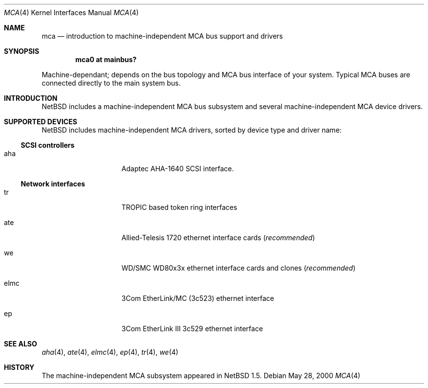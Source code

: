 .\" $NetBSD: mca.4,v 1.7 2001/03/31 00:48:03 jdolecek Exp $
.\"
.\" Copyright (c) 2000 The NetBSD Foundation, Inc.
.\" All rights reserved.
.\"
.\" Redistribution and use in source and binary forms, with or without
.\" modification, are permitted provided that the following conditions
.\" are met:
.\" 1. Redistributions of source code must retain the above copyright
.\"    notice, this list of conditions and the following disclaimer.
.\" 2. Redistributions in binary form must reproduce the above copyright
.\"    notice, this list of conditions and the following disclaimer in the
.\"    documentation and/or other materials provided with the distribution.
.\" 3. All advertising materials mentioning features or use of this software
.\"    must display the following acknowledgement:
.\"        This product includes software developed by the NetBSD
.\"        Foundation, Inc. and its contributors.
.\" 4. Neither the name of The NetBSD Foundation nor the names of its
.\"    contributors may be used to endorse or promote products derived
.\"    from this software without specific prior written permission.
.\"
.\" THIS SOFTWARE IS PROVIDED BY THE NETBSD FOUNDATION, INC. AND CONTRIBUTORS
.\" ``AS IS'' AND ANY EXPRESS OR IMPLIED WARRANTIES, INCLUDING, BUT NOT LIMITED
.\" TO, THE IMPLIED WARRANTIES OF MERCHANTABILITY AND FITNESS FOR A PARTICULAR
.\" PURPOSE ARE DISCLAIMED.  IN NO EVENT SHALL THE FOUNDATION OR CONTRIBUTORS
.\" BE LIABLE FOR ANY DIRECT, INDIRECT, INCIDENTAL, SPECIAL, EXEMPLARY, OR
.\" CONSEQUENTIAL DAMAGES (INCLUDING, BUT NOT LIMITED TO, PROCUREMENT OF
.\" SUBSTITUTE GOODS OR SERVICES; LOSS OF USE, DATA, OR PROFITS; OR BUSINESS
.\" INTERRUPTION) HOWEVER CAUSED AND ON ANY THEORY OF LIABILITY, WHETHER IN
.\" CONTRACT, STRICT LIABILITY, OR TORT (INCLUDING NEGLIGENCE OR OTHERWISE)
.\" ARISING IN ANY WAY OUT OF THE USE OF THIS SOFTWARE, EVEN IF ADVISED OF THE
.\" POSSIBILITY OF SUCH DAMAGE.
.\"
.Dd May 28, 2000
.Dt MCA 4
.Os
.Sh NAME
.Nm mca
.Nd introduction to machine-independent MCA bus support and drivers
.Sh SYNOPSIS
.Cd "mca0 at mainbus?"
.Pp
Machine-dependant; depends on the bus topology and
.Tn MCA
bus interface of your system. Typical
.Tn MCA
buses are connected directly to the main system bus.
.Sh INTRODUCTION
.Nx
includes a machine-independent
.Tn MCA
bus subsystem and several machine-independent
.Tn MCA
device drivers.
.Pp
.Sh SUPPORTED DEVICES
.Nx
includes machine-independent
.Tn MCA
drivers, sorted by device type and driver name:
.Pp
.\"
.Ss SCSI controllers
.Bl -tag -width speaker -offset indent
.It aha
Adaptec AHA-1640
.Tn SCSI
interface.
.El
.\"
.Ss Network interfaces
.Bl -tag -width speaker -offset indent
.It tr
TROPIC based token ring interfaces
.It ate
Allied-Telesis 1720 ethernet interface cards
.Pq Em recommended
.It we
WD/SMC WD80x3x ethernet interface cards and clones
.Pq Em recommended
.It elmc
3Com EtherLink/MC (3c523) ethernet interface
.It ep
3Com EtherLink III 3c529 ethernet interface
.El
.\"
.Sh SEE ALSO
.Xr aha 4 ,
.Xr ate 4 ,
.Xr elmc 4 ,
.Xr ep 4 ,
.Xr tr 4 ,
.Xr we 4
.\"
.Sh HISTORY
The machine-independent
.Tn MCA
subsystem appeared in
.Nx 1.5 .
